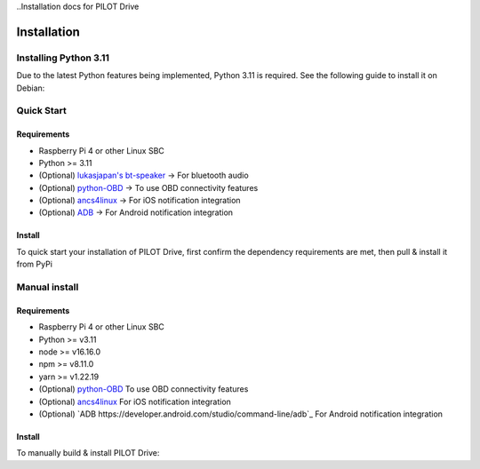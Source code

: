 ..Installation docs for PILOT Drive

Installation
====================

Installing Python 3.11
--------------------

Due to the latest Python features being implemented, Python 3.11 is required. See the following guide to install it on Debian:

.. code-block:: sh
   :caption:

   wget https://www.python.org/ftp/python/3.11.2/Python-3.11.2.tgz
   sudo apt install build-essential zlib1g-dev libncurses5-dev libgdbm-dev libnss3-dev git
   tar -xzvf Python-3.11.2.tgz
   cd Python-3.11.2/
   ./configure --enable-optimizations
   sudo make altinstall


Quick Start
--------------------

Requirements
^^^^^^^^^^^^^^^^^^^^

- Raspberry Pi 4 or other Linux SBC
- Python >= 3.11
- (Optional) `lukasjapan's bt-speaker <https://github.com/lukasjapan/bt-speaker>`_ -> For bluetooth audio
- (Optional) `python-OBD <https://github.com/brendan-w/python-OBD>`_ -> To use OBD connectivity features
- (Optional) `ancs4linux <https://github.com/pzmarzly/ancs4linux>`_ -> For iOS notification integration
- (Optional) `ADB <https://developer.android.com/studio/command-line/adb>`_ -> For Android notification integration

Install
^^^^^^^^^^^^^^^^^^^^

To quick start your installation of PILOT Drive, first confirm the dependency requirements are met, then pull & install it from PyPi

.. code-block:: sh
   :caption:

   python3 -m pip install pilot-drive  # Install from PyPi
   pilot-drive                         # starts the service
   

Manual install
--------------------

Requirements
^^^^^^^^^^^^^^^^^^^^

- Raspberry Pi 4 or other Linux SBC
- Python >= v3.11
- node >= v16.16.0
- npm >= v8.11.0
- yarn >= v1.22.19
- (Optional) `python-OBD <https://github.com/brendan-w/python-OBD>`_ To use OBD connectivity features
- (Optional) `ancs4linux <https://github.com/pzmarzly/ancs4linux>`_ For iOS notification integration
- (Optional) `ADB https://developer.android.com/studio/command-line/adb`_ For Android notification integration

Install
^^^^^^^^^^^^^^^^^^^^
To manually build & install PILOT Drive:

.. code-block:: sh
   :caption:

   git clone https://github.com/lamemakes/pilot-drive.git   # Clone the repo
   cd pilot-drive/                                      
   make                                                     # Run the Makefile to build the frontend & backend
   cd dist/
   python3 -m pip install pilot-drive-<version>.whl         # Install the newly built wheel file
